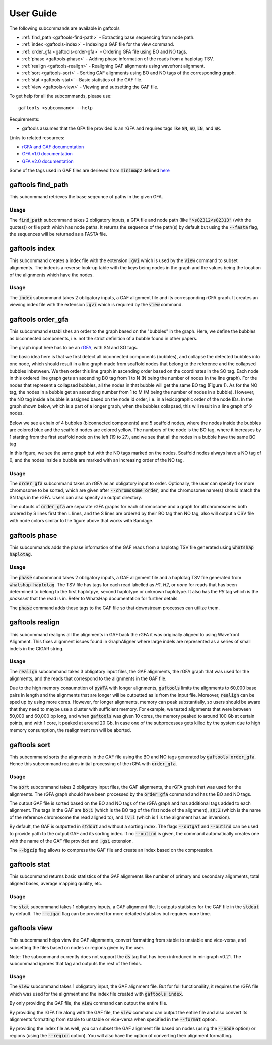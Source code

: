.. _user-guide:

==========
User Guide
==========

The following subcommands are available in gaftools

* :ref:`find_path <gaftools-find-path>` - Extracting base sequencing from node path.
* :ref:`index <gaftools-index>` - Indexing a GAF file for the view command.
* :ref:`order_gfa <gaftools-order-gfa>` - Ordering GFA file using BO and NO tags.
* :ref:`phase <gaftools-phase>` - Adding phase information of the reads from a haplotag TSV.
* :ref:`realign <gaftools-realign>` - Realigning GAF alignments using wavefront alignment.
* :ref:`sort <gaftools-sort>` - Sorting GAF alignments using BO and NO tags of the corresponding graph.
* :ref:`stat <gaftools-stat>` - Basic statistics of the GAF file.
* :ref:`view <gaftools-view>` - Viewing and subsetting the GAF file.

To get help for all the subcommands, please use::

    gaftools <subcommand> --help

Requirements:

* gaftools assumes that the GFA file provided is an rGFA and requires tags like :code:`SN`, :code:`SO`, :code:`LN`, and :code:`SR`.

Links to related resources:

* `rGFA and GAF documentation <https://github.com/lh3/gfatools/blob/master/doc/rGFA.md>`_
* `GFA v1.0 documentation <https://github.com/GFA-spec/GFA-spec/blob/master/GFA1.md>`_
* `GFA v2.0 documentation <https://github.com/GFA-spec/GFA-spec/blob/master/GFA2.md>`_

Some of the tags used in GAF files are derieved from :code:`minimap2` defined `here <https://lh3.github.io/minimap2/minimap2.html>`_


.. _gaftools-find-path:

gaftools find_path
==================

This subcommand retrieves the base seqeunce of paths in the given GFA.

Usage
-----

The :code:`find_path` subcommand takes 2 obligatory inputs, a GFA file and node path (like :code:`">s82312<s82313"` (with the quotes))  or file path which has node paths.
It returns the sequence of the path(s) by default but using the :code:`--fasta` flag, the sequences will be returned as a FASTA file.

.. code-block::
  :caption: find_path arguments

  usage: gaftools find_path [-h] [-o OUTPUT] [-f] GFA path

  Find the genomic sequence of a given GFA path.

  positional arguments:
    GFA                   Input GFA file (can be bgzip-compressed)
    path                  GFA node path to retrieve the sequence (e.g., ">s82312<s82313") OR a filepath containing node paths in different lines

  optional arguments:
    -h, --help            show this help message and exit
    -o OUTPUT, --output OUTPUT
                          Output file. If omitted, use standard output.
    -f, --fasta           Flag to output the sequence as a FASTA file with the seqeunce named seq_<node path>

.. _gaftools-index:

gaftools index
==============

This subcommand creates a index file with the extension :code:`.gvi` which is used by the :code:`view` command to subset alignments.
The index is a reverse look-up table with the keys being nodes in the graph and the values being the location of the alignments which have the nodes.

Usage
-----

The :code:`index` subcommand takes 2 obligatory inputs, a GAF alignment file and its corresponding rGFA graph. It creates an viewing index file with the
extension :code:`.gvi` which is required by the :code:`view` command.

.. code-block::
  :caption: index arguments

  usage: gaftools index [-h] [-o OUTPUT] GAF rGFA

  positional arguments:
    GAF                   Input GAF file (can be bgzip-compressed)
    rGFA                  Reference rGFA file

  optional arguments:
    -h, --help            show this help message and exit
    -o OUTPUT, --output OUTPUT
                          Path to the output Indexed GAF file. If omitted, use <GAF File>.gvi


.. _gaftools-order-gfa:

gaftools order_gfa
==================

This subcommand establishes an order to the graph based on the "bubbles" in the graph.
Here, we define the bubbles as biconnected components, i.e. not the strict definition of a bubble found in other papers.

The graph input here has to be an `rGFA <https://github.com/lh3/gfatools/blob/master/doc/rGFA.md>`_, with SN and SO tags.

The basic idea here is that we first detect all biconnected components (bubbles), and collapse the detected bubbles into one node,
which should result in a line graph made from scaffold nodes that belong to the reference and the collapsed bubbles inbetween. We then
order this line graph in ascending order based on the coordinates in the SO tag. Each node in this ordered line graph
gets an ascending BO tag from 1 to N (N being the number of nodes in the line graph). For the nodes that represent a collapsed
bubbles, all the nodes in that bubble will get the same BO tag (Figure 1). As for the NO tag, the nodes in a bubble get an ascending
number from 1 to M (M being the number of nodes in a bubble). However, the NO tag inside a bubble is assigned based on the node id order, i.e.
in a lexicographic order of the node IDs.
In the graph shown below, which is a part of a longer graph, when the bubbles collapsed,
this will result in a line graph of 9 nodes.

Below we see a chain of 4 bubbles (biconnected components) and 5 scaffold nodes, where the nodes inside
the bubbles are colored blue and the scaffold nodes are colored yellow. The numbers of the node is the
BO tag, where it increases by 1 starting from the first scaffold node on the left (19 to 27), and we see that
all the nodes in a bubble have the same BO tag

.. image:: _static/bo_tags.png
    :width: 600

In this figure, we see the same graph but with the NO tags marked on the nodes. Scaffold nodes always
have a NO tag of 0, and the nodes inside a bubble are marked with an increasing order of the NO tag.

.. image:: _static/no_tags.png
    :width: 600

Usage
-----
The :code:`order_gfa` subcommand takes an rGFA as an obligatory input to order. Optionally, the user can specify 1 or more chromosome to be sorted,
which are given after :code:`--chromosome_order`, and the chromosome name(s) should match the SN tags in the rGFA.
Users can also specify an output directory.

The outputs of :code:`order_gfa` are separate rGFA graphs for each chromosome and a graph for all chromosomes both ordered by S lines first then L lines, and the S lines are ordered by
their BO tag then NO tag, also will output a CSV file with node colors similar to the figure above that works with Bandage.

.. code-block::
  :caption: order_gfa arguments

  usage: gaftools order_gfa [-h] [--chromosome_order CHROMOSOME_ORDER] [--with-sequence] [--outdir OUTDIR] GRAPH

  positional arguments:
    GRAPH                 Input rGFA file

  options:
    -h, --help            show this help message and exit
    --chromosome_order CHROMOSOME_ORDER
                          Order in which to arrange chromosomes in terms of BO sorting. Expecting comma-separated list. Default: chr1,...,chr22,chrX,chrY,chrM
    --with-sequence       Retain sequences in output (default is to strip sequences)
    --outdir OUTDIR       Output Directory to store all the GFA and CSV files. Default location is a "out" folder from the directory of execution.


.. _gaftools-phase:

gaftools phase
==============

This subcommands adds the phase information of the GAF reads from a haplotag TSV file generated using
:code:`whatshap haplotag`.

Usage
-----

The :code:`phase` subcommand takes 2 obligatory inputs, a GAF alignment file and a haplotag TSV file generated from :code:`whatshap haplotag`.
The TSV file has tags for each read labelled as `H1`, `H2`, or `none` for reads that has been determined to belong to the first haplotpye,
second haplotype or unknown haplotype. It also has the `PS` tag which is the `phaseset` that the read is in. Refer to WhatsHap documentation for
further details.

The :code:`phase` command adds these tags to the GAF file so that downstream processes can utilize them.

.. code-block::
  :caption: phase arguments

  usage: gaftools phase [-h] [-o OUTPUT] GAF TSV

  positional arguments:
    GAF                   Input GAF file (can be bgzip-compressed)
    TSV                   WhatsHap haplotag TSV file. Refer to https://whatshap.readthedocs.io/en/latest/guide.html#whatshap-haplotag

  optional arguments:
    -h, --help            show this help message and exit
    -o OUTPUT, --output OUTPUT
                          Output GAF file. If omitted, output is directed to standard output.


.. _gaftools-realign:

gaftools realign
================

This subcommand realigns all the alignments in GAF back the rGFA it was originally aligned to using Wavefront Alignment.
This fixes alignment issues found in GraphAligner where large indels are represented as a series of small indels in the
CIGAR string.

Usage
-----
The :code:`realign` subcommand takes 3 obligatory input files, the GAF alignments, the rGFA graph that was used for the alignments,
and the reads that correspond to the alignments in the GAF file.

Due to the high memory consumption of :code:`pyWFA` with longer alignments, :code:`gaftools` limits the alignments to 60,000 base pairs in length
and  the alignments that are longer will be outputted as is from the input file.
Moreover, :code:`realign` can be sped up by using more cores. However, for longer alignments, memory can peak substantially, so users should be aware
that they need to maybe use a cluster with sufficient memory. For example, we tested alignments that were between 50,000 and 60,000 bp long, and when
:code:`gaftools` was given 10 cores, the memory peaked to around 100 Gb at certain points, and with 1 core, it peaked at around 20 Gb. In case one of the subprocesses gets killed
by the system due to high memory consumption, the realignment run will be aborted.


.. code-block::
  :caption: realign arguments

  usage: gaftools realign [-h] [-o OUTPUT] [-c CORES] GAF rGFA FASTA

  positional arguments:
    GAF                   Input GAF file (can be bgzip-compressed)
    rGFA                  reference rGFA file
    FASTA                 Input FASTA file of the read

  options:
    -h, --help            show this help message and exit
    -o OUTPUT, --output OUTPUT
                          Output GAF file. If omitted, use standard output.
    -c CORES, --cores CORES
                          Number of cores to use for alignments.


.. _gaftools-sort:

gaftools sort
=============

This subcommand sorts the alignments in the GAF file using the BO and NO tags generated by :code:`gaftools order_gfa`. Hence this
subcommand requires initial processing of the rGFA with :code:`order_gfa`.


Usage
-----

The :code:`sort` subcommand takes 2 obligatory input files, the GAF alignments, the rGFA graph that was used for the alignments.
The rGFA graph should have been processed by the :code:`order_gfa` command and has the BO and NO tags.

The output GAF file is sorted based on the BO and NO tags of the rGFA graph and has additional tags added to each alignment. The
tags in the GAF are :code:`bo:i` (which is the BO tag of the first node of the alignment), :code:`sn:Z`
(which is the name of the reference chromosome the read aligned to), and :code:`iv:i` (which is 1 is the alignment has an inversion).

By default, the GAF is outputted in :code:`stdout` and without a sorting index. The flags :code:`--outgaf` and :code:`--outind`
can be used to provide path to the output GAF and its sorting index. If no :code:`--outind` is given, the command automatically creates one
with the name of the GAF file provided and :code:`.gsi` extension.

The :code:`--bgzip` flag allows to compress the GAF file and create an index based on the compression.

.. code-block::
  :caption: sort arguments

  usage: gaftools sort [-h] [--outgaf OUTGAF] [--outind OUTIND] [--bgzip] GAF GFA

  positional arguments:
    GAF              Input GAF File (can be bgzip-compressed)
    GFA              GFA file with the sort keys (BO and NO tagged). This is done with gaftools order_gfa

  optional arguments:
    -h, --help       show this help message and exit
    --outgaf OUTGAF  Output GAF File path (Default: sys.stdout)
    --outind OUTIND  Output Index File path for the GAF file. When --outgaf is not given, no index is created. If it is given and --outind is not specified, it will have
                    same file name with .gsi extension)
    --bgzip          Flag to bgzip the output. Can only be given with --outgaf.


.. _gaftools-stat:

gaftools stat
=============

This subcommand returns basic statistics of the GAF alignments like number of primary and secondary alignments, total aligned bases,
average mapping quality, etc.

Usage
-----

The :code:`stat` subcommand takes 1 obligatory inputs, a GAF alignment file. It outputs statistics for the GAF file in the
:code:`stdout` by default. The :code:`--cigar` flag can be provided for more detailed statistics but requires more time.

.. code-block::
  :caption: index arguments

  usage: gaftools stat [-h] [-o OUTPUT] [--cigar] GAF

  positional arguments:
    GAF                   Input GAF file (can be bgzip-compressed)

    optional arguments:
    -h, --help            show this help message and exit
    -o OUTPUT, --output OUTPUT
                          Output file. If omitted, use standard output.
    --cigar               Outputs cigar related statistics (requires more time)


.. _gaftools-view:

gaftools view
=============

This subcommand helps view the GAF alignments, convert formatting from stable to unstable and vice-versa, and subsetting
the files based on nodes or regions given by the user.

Note: The subcommand currently does not support the :code:`ds` tag that has been introduced in minigraph v0.21. The subcommand ignores that tag and outputs the rest of the fields.

Usage
-----

The :code:`view` subcommand takes 1 obligatory input, the GAF alignment file. But for full functionaility, it requires
the rGFA file which was used for the alignment and the index file created with :code:`gaftools index`.

By only providing the GAF file, the :code:`view` command can output the entire file.

By providing the rGFA file along with the GAF file, the :code:`view` command can output the entire file and also
convert its alignments formatting from stable to unstable or vice-versa when specified in the :code:`--format` option.

By providing the index file as well, you can subset the GAF alignment file based on nodes (using the :code:`--node` option)
or regions (using the :code:`--region` option). You will also have the option of converting their alignment formatting.

.. code-block::
  :caption: view arguments

  usage: gaftools view [-h] [-g GFA] [-o OUTPUT] [-i INDEX] [-n NODE] [-r REGION] [-f FORMAT] GAF

  positional arguments:
    GAF                   Input GAF file (can be bgzip-compressed)

  optional arguments:
    -h, --help            show this help message and exit
    -g GFA, --gfa GFA     Input GFA file (can be gzip-compressed). Required when converting from one coordinate system to another.
    -o OUTPUT, --output OUTPUT
                          Output file. Default is stdout.
    -i INDEX, --index INDEX
                          Path to GAF Index file. This index is created using gaftools index. If path is not provided, it is assumed to be in the same directory as GAF file
                          with the same name and .gvi extension (default location of the index script)
    -n NODE, --node NODE  Nodes to search. Multiple can be provided (Eg. gaftools view .... -n s1 -n s2 -n s3 .....).
    -r REGION, --region REGION
                          Regions to search. Multiple can be provided (Eg. gaftools view .... -r chr1:10-20 -r chr1:50-60 .....).
    -f FORMAT, --format FORMAT
                          format of output path (unstable | stable)
